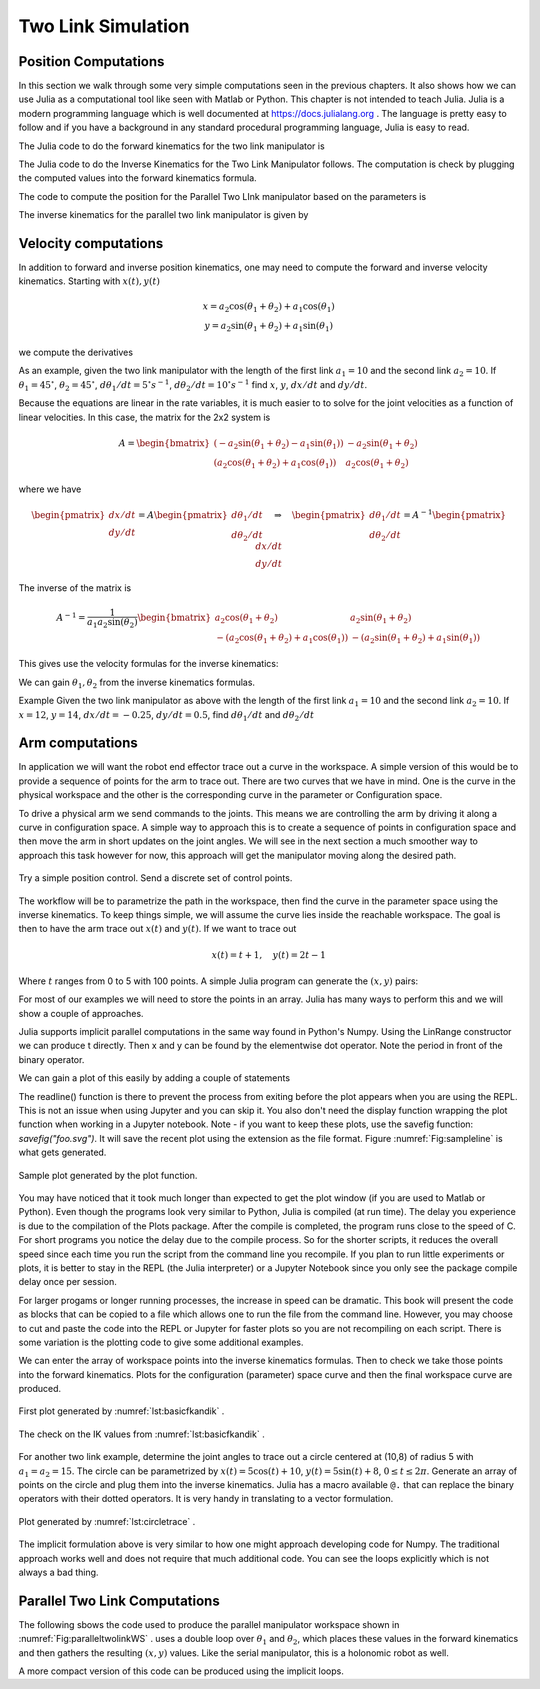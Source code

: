 
Two Link Simulation
-----------------------------------------

Position Computations
~~~~~~~~~~~~~~~~~~~~~~~


In this section we walk through some very simple computations
seen in the previous chapters.  It also shows how we can use Julia
as a computational tool like seen with Matlab or Python.
This chapter is not intended to teach Julia.  Julia is a modern
programming language which is well documented at https://docs.julialang.org .
The language is pretty easy to follow and if you have a background in any
standard procedural programming language, Julia is easy to read.


The Julia code to do the forward kinematics for the
two link manipulator is


.. code-block:: julia
   :caption: Forward Kinematics for the Two Link Manipulator
   :name: listFKTwoLink
   :dedent: 1

    a1,a2 = 15.0,10.0
    t1, t2 = 0.1, 0.2
    x = a2*cos(t1+t2) + a1*cos(t1)
    y = a2*sin(t1+t2) + a1*sin(t1)
    println("x = ", x, ", y = ", y)



The Julia code to do the Inverse Kinematics for the Two Link Manipulator follows.
The computation is check by plugging the computed values into the forward kinematics
formula.


.. code-block:: julia
   :caption: Inverse Kinematics for the Two Link Manipulator
   :name: listIKTwoLink
   :dedent: 1

    a1,a2 = 15.0,10.0
    x,y = 10.0,8.0
    d =  (x*x+y*y-a1*a1-a2*a2)/(2*a1*a2)
    println("x = ", x, " y = ", y)
    println("d = ", d)

    t2 = atan(-sqrt(1.0-d*d),d)
    t1 = atan(y,x) - atan(a2*sin(t2),a1+a2*cos(t2))
    println("Angles:  t1 =", t1,",  t2 = ", t2)

    x1 = a2*cos(t1+t2) + a1*cos(t1)
    y1 = a2*sin(t1+t2) + a1*sin(t1)
    println("Check: x = ", x1, ", y = ", y1)



The code to compute the position for the Parallel Two LInk manipulator
based on the parameters is


.. code-block:: julia
   :caption: Forward Kinematics for the Parallel Two Link Manipulator
   :name: lst:FKParallelTwoLink
   :dedent: 1

    L0,L1,L2 = 8, 5, 10
    th1 = 0.7
    th2 = 0.8

    a = -L1*cos(th1)-L0/2.0
    b = L1*sin(th1)
    c =  L1*cos(th2)+L0/2.0
    d = L1*sin(th2)
    u = sqrt((a-c)^2 +(b-d)^2)
    v = sqrt(L2^2 - (u^2)/4.0)

    x = (a+c)/2.0 + v*(b-d)/u
    y = (b+d)/2.0 + v*(c-a)/u

    println("x = ", x,",  y = ",y)


The inverse kinematics for the parallel two link manipulator
is given by

.. code-block:: julia
   :caption: Inverse Kinematics example for the Parallel Two Link manipulator.
   :name: lst:IKParallelTwoLink
   :dedent: 1


    L0,L1,L2 = 8, 5, 10
    x, y = -0.5, 9


    G = sqrt((x-L0/2.0)*(x-L0/2.0)+y*y)
    H = sqrt((x+L0/2.0)*(x+L0/2.0)+y*y)

    alpha = acos((G*G + L0*L0 - H*H)/(2.0*G*L0))
    beta = acos((H*H + L0*L0 - G*G)/(2.0*H*L0))
    gamma = acos((G*G + L1*L1 - L2*L2)/(2.0*G*L1))
    eta = acos((H*H + L1*L1 - L2*L2)/(2.0*H*L1))

    th1 = pi - beta - eta
    th2 = pi - alpha - gamma

    println("Angles theta1 = ", th1, ",  theta2 = ", th2)


Velocity computations
~~~~~~~~~~~~~~~~~~~~~~~

In addition to forward and inverse position kinematics, one may need to compute the forward and inverse velocity kinematics.  Starting with :math:`x(t), y(t)`

.. math::

   \begin{matrix}
   x = a_2\cos (\theta_1+\theta_2) + a_1 \cos (\theta_1)\\
   y = a_2 \sin (\theta_1 +\theta_2) + a_1\sin (\theta_1)
   \end{matrix}

we compute the derivatives

.. math::
   :label: twolinkforward2

   \displaystyle \frac{dx}{dt} = -a_2\sin (\theta_1+\theta_2) \left( \frac{d\theta_1}{dt} + \frac{d\theta_2}{dt} \right)
   -  a_1 \sin (\theta_1) \left( \frac{d\theta_1}{dt}  \right)
   =  \left( -a_2\sin (\theta_1+\theta_2) -  a_1 \sin (\theta_1) \right) \left( \frac{d\theta_1}{dt}  \right)
    -a_2\sin (\theta_1+\theta_2) \left(\frac{d\theta_2}{dt} \right)

   \displaystyle  \frac{dy}{dt} = a_2 \cos (\theta_1 +\theta_2) \left( \frac{d\theta_1}{dt} + \frac{d\theta_2}{dt} \right)
   + a_1\cos (\theta_1)  \left( \frac{d\theta_1}{dt}  \right)
   =  \left( a_2\cos (\theta_1+\theta_2) +  a_1 \cos (\theta_1) \right) \left( \frac{d\theta_1}{dt}  \right)
    + a_2\cos (\theta_1+\theta_2) \left(\frac{d\theta_2}{dt} \right)


As an example, given the two link manipulator with the length of the first link :math:`a_1 = 10`
and the second link  :math:`a_2 = 10`.  If :math:`\theta_1 = 45^\circ`, :math:`\theta_2 = 45^\circ`,
:math:`d\theta_1/dt = 5^\circ s^{-1}`,  :math:`d\theta_2/dt = 10^\circ s^{-1}` find :math:`x`, :math:`y`,
:math:`dx/dt` and    :math:`dy/dt`.



.. code-block:: julia
   :caption: Forward Velocity Kinematics example
   :name: lst:FKvelocitytwolink
   :dedent: 1
   
    a1,a2 = 10.0,10.0
    θ1, θ2 = 45*(π/180), 45*(π/180)
    θ1dot, θ2dot = 5*(π/180),10*(π/180)
    x = a2*cos(θ1+θ2) + a1*cos(θ1)
    y = a2*sin(θ1+θ2) + a1*sin(θ1)
    xdot = -(a2*sin(θ1+θ2) + a1*sin(θ1))*θ1dot - (a2*sin(θ1+θ2))*θ2dot
    ydot = (a2*cos(θ1+θ2) + a1*cos(θ1))*θ1dot +  (a2*cos(θ1+θ2))*θ2dot
    println("x = ", x, ", y = ", y, ", xdot = ", xdot, ", ydot = ", ydot)



Because the equations are linear in the rate variables, it is much easier to to solve for the
joint velocities as a function of linear velocities.  In this case, the matrix for the 2x2 system is


.. math::

   A = \begin{bmatrix}
   \left( -a_2\sin (\theta_1+\theta_2) -  a_1 \sin (\theta_1) \right) & -a_2\sin (\theta_1+\theta_2) \\
   \left( a_2\cos (\theta_1+\theta_2) +  a_1 \cos (\theta_1) \right)  & a_2\cos (\theta_1+\theta_2)
   \end{bmatrix}

where we have

.. math::
   \begin{pmatrix} dx/dt\\  dy/dt \end{pmatrix} = A \begin{pmatrix} d\theta_1/dt \\ d\theta_2/dt \end{pmatrix}
    \quad \Rightarrow \quad
    \begin{pmatrix} d\theta_1/dt \\ d\theta_2/dt \end{pmatrix} = A^{-1} \begin{pmatrix} dx/dt\\  dy/dt \end{pmatrix}

The inverse of the matrix is

.. math::

   A^{-1} = \frac{1}{a_1a_2\sin(\theta_2)}
   \begin{bmatrix}
    a_2\cos (\theta_1+\theta_2) & a_2\sin (\theta_1+\theta_2) \\
   - \left( a_2\cos (\theta_1+\theta_2) +  a_1 \cos (\theta_1) \right)  &
   -\left(a_2\sin (\theta_1+\theta_2) +  a_1 \sin (\theta_1) \right)
   \end{bmatrix}

This gives use the velocity formulas for the inverse kinematics:

.. math::
   :label: twolinkinverse2

   \frac{d\theta_1}{dt} = \frac{1}{a_1a_2\sin(\theta_2)} \left[  a_2\cos (\theta_1+\theta_2) \frac{dx}{dt}
   + a_2\sin (\theta_1+\theta_2) \frac{dy}{dt} \right]

   \frac{d\theta_2}{dt} = - \frac{1}{a_1a_2\sin(\theta_2)} \left[  \left( a_2\cos (\theta_1+\theta_2) +  a_1 \cos (\theta_1) \right)  \frac{dx}{dt} +
   \left(a_2\sin (\theta_1+\theta_2) +  a_1 \sin (\theta_1) \right) \frac{dy}{dt} \right]

We can gain :math:`\theta_1, \theta_2` from the inverse kinematics formulas.

Example Given the two link manipulator as above with  the length of the first link :math:`a_1 = 10` and the second link   :math:`a_2 = 10`.  If :math:`x = 12`, :math:`y = 14`, :math:`dx/dt = -0.25`, :math:`dy/dt = 0.5`, find :math:`d\theta_1/dt` and :math:`d\theta_2/dt`



.. code-block:: julia
   :caption: Inverse Velocity Kinematics example
   :name: lst:IKvelocitytwolink
   :dedent: 1

    a1,a2 = 10.0,10.0
    x,y = 12, 14
    xdot, ydot = -0.25, 0.5
    d =  (x*x+y*y-a1*a1-a2*a2)/(2*a1*a2)
    θ2 = atan(sqrt(1.0-d*d),d)
    θ1 = atan(y,x) - atan(a2*sin(θ2),a1+a2*cos(θ2))
    r = 1.0/(a1*a2*sin(θ2))
    θ1dot = r*(a2*cos(θ1+θ2)*xdot + a2*sin(θ1+θ2)*ydot)
    θ2dot = -r*(x*xdot + y*ydot)
    println("θ1 = ", 180*θ1/π, ", θ2 = ", 180*θ2/π, ", θ1dot = ", 180*θ1dot/π, ", θ2dot = ", 180*θ2dot/π)


Arm computations
~~~~~~~~~~~~~~~~~~~~~~~

In application we will want the robot end effector trace out a curve in the workspace.
A simple version of this would be to provide a sequence of points for the arm to trace out.
There are two curves that we have in mind.  One is the curve in the physical workspace and
the other is the corresponding curve in the parameter or Configuration space.

To drive a physical arm we send commands to the joints.  This means we are controlling the
arm by driving it along a curve in configuration space.  A simple way to approach this is to
create a sequence of points in configuration space and then move the arm in short updates
on the joint angles.   We will see in the next section a much smoother way to approach
this task however for now, this approach will get the manipulator moving along
the desired path.

.. figure:: SimulationFigures/twolinkpositioncntrl.*
   :width: 50%
   :align: center

   Try a simple position control.  Send a discrete set of control points.



The workflow will be to parametrize the path in the workspace, then find
the curve in the parameter space using the inverse kinematics.  To keep things
simple, we will assume the curve lies inside the reachable workspace.   The goal
is then to have the arm trace out :math:`x(t)` and :math:`y(t)`.  If we want to trace
out

.. math::

   x(t) = t+1, \quad y(t) = 2t - 1

Where :math:`t` ranges from 0 to 5 with 100 points.  A simple Julia program can generate
the :math:`(x,y)` pairs:

.. code-block:: julia
   :name: lst:mostbasicloop
   :caption: A very simple for loop
   :dedent: 1

    for i = 1:100
       t = i/20
       x = t+1
       y = 2*t-1
       println("(", x, ", ",y,")")
    end


For most of our examples we will need to store the points in an array.  Julia has
many ways to perform this and we will show a couple of approaches.


.. code-block:: julia
   :name: lst:basicloop
   :caption: Storing in an array.
   :dedent: 1

    N = 100
    x = zeros(N)
    y = zeros(N)
    delta = 5/N

    for i = 1:N
       t = delta*i
       x[i]= t+1
       y[i] = 2*t-1
    end


Julia supports implicit parallel computations in the same way found in Python's Numpy.
Using the LinRange constructor we can produce t directly.  Then x and y can be found
by the elementwise dot operator.  Note the period in front of the binary operator.

.. code-block:: julia
   :name: lst:basicimplicitloop
   :caption:  Array construction
   :dedent: 1

    t = LinRange(0, 5, 100)
    x =  t .+ 1.0
    y = 2 .* t .- 1.0


We can gain a plot of this easily by adding a couple of statements

.. code-block:: julia
   :name: lst:basicplot
   :caption:  Plot Example
   :dedent: 1

    using Plots
    t = LinRange(0, 5, 100)
    x =  t .+ 1.0
    y = 2 .* t .- 1.0
    display(plot(x,y))
    #readline()

The readline() function is there to prevent the process from exiting before the plot appears when
you are using the REPL.  This is not an issue when using Jupyter and you can skip it.  You also
don't need the display function wrapping the plot function when working in a Jupyter notebook.
Note - if you want to keep these plots, use the savefig function: *savefig("foo.svg")*.  It will save the recent plot using the extension as the file format.  Figure :numref:`Fig:sampleline` is what gets generated.

.. _`Fig:sampleline`:
.. figure:: SimulationFigures/line.*
   :width: 40%
   :align: center

   Sample plot generated by the plot function.


You may have noticed that it took much longer than expected to get the plot window (if you are used to Matlab or Python).  Even though the programs look very similar to Python, Julia is compiled (at run time).  The delay you experience is due to the compilation of the Plots package.  After the compile is completed, the program runs close to the speed of C.   For short programs you notice the delay due to the compile process.   So for the shorter scripts, it reduces the overall speed since each time you run the script from the command line you recompile.  If you plan to run little experiments or plots, it is better to stay in the REPL (the Julia interpreter) or a Jupyter Notebook since you only see the package compile delay once per session.


For larger progams or longer running processes, the increase in speed can be dramatic.  This book will present the code as blocks that can be copied to a file which allows one to run the file from the command line.    However, you may choose to cut and paste the code into the REPL or Jupyter for faster plots so you are not recompiling on each script.    There is some variation is the plotting code to give some
additional examples.

We can enter the array of workspace points into the inverse kinematics formulas.  Then to check we take those points into
the forward kinematics.  Plots for the configuration (parameter) space curve and then the final workspace curve are produced.

.. code-block:: julia
   :name: lst:basicfkandik
   :caption:  The inverse kinematics for a line in the workspace.
   :dedent: 1

    using Plots

    t = LinRange(1, 5, 100)
    x =  t .+ 1.0
    y = 2 .* t .- 1.0
    a1,a2 = 15.0,15.0
    d =  ((x.*x) .+ (y.*y) .- (a1.*a1) .- (a2.*a2))/(2.0 .* (a1.*a2))
    t2 = atan.(-sqrt.(1.0 .- (d.*d)),d)
    t1 = atan.(y,x) - atan.(a2.*sin.(t2), a1 .+ a2.*cos.(t2))

    display(plot(t1,t2))
    #savefig("IK.svg")
    #readline()
    x1 = a2.*cos.(t1.+t2) .+ a1.*cos.(t1)
    y1 = a2.*sin.(t1.+t2) .+ a1.*sin.(t1)
    display(plot(x1,y1))
    #savefig("FK.svg")
    #readline()


.. _`Fig:basicfkandik`:
.. figure:: SimulationFigures/basic_fk_ik.*
   :width: 40%
   :align: center

   First plot generated by :numref:`lst:basicfkandik` .



.. _`Fig:basicfkandikcheck`:
.. figure:: SimulationFigures/basic_fk_ik_final.*
   :width: 40%
   :align: center

   The check on the IK values from :numref:`lst:basicfkandik` .



For another two link example, determine the joint angles to trace out a
circle centered at (10,8) of radius 5 with :math:`a_1 = a_2 = 15`.   The circle can be parametrized by
:math:`x(t) = 5\cos (t) + 10`, :math:`y(t) = 5 \sin(t) + 8`, :math:`0 \leq t \leq 2\pi`.
Generate an array of points on the circle and plug them into the inverse kinematics.
Julia has a macro available ``@.`` that can replace the binary operators with their dotted operators.
It is very handy in translating to a vector formulation.


.. code-block:: julia
   :name: lst:circletrace
   :caption: Julia code to trace a circle
   :dedent: 1

    using Plots

    t = LinRange(0, 6.28318530718, 100)
    x = @. 5 * cos(t) + 10.0
    y = @. 5 * sin(t) + 8.0
    a1,a2 = 15.0,15.0
    d =  @. ((x*x) + (y*y) - (a1*a1) - (a2*a2))/(2.0 * (a1*a2))
    t2 = @. atan(-sqrt(1.0 - (d*d)),d)
    t1 = @. atan(y,x) - atan(a2*sin(t2), a1 + a2*cos(t2))

    display(plot(t1,t2))
    savefig("IK.svg")
    #readline()
    x1 = @. a2*cos(t1+t2) + a1*cos(t1)
    y1 = @. a2*sin(t1+t2) + a1*sin(t1)
    display(plot(x1,y1))
    savefig("FK.svg")
    #readline()




.. _`Fig:circlefkandik`:
.. figure:: SimulationFigures/IKFK.*
   :width: 60%
   :align: center

   Plot generated by :numref:`lst:circletrace` .





The implicit formulation above is very similar to how one might approach developing code
for Numpy.  The traditional approach works well and does not require that much
additional code.  You can see the loops explicitly which is not always a bad thing.


.. code-block:: julia
   :caption: The more traditional approach
   :name: listIKTwoLinkFunction
   :dedent: 1

    function ik(x, y, a1, a2)
       d =  (x*x+y*y-a1*a1-a2*a2)/(2*a1*a2)
       th2 = atan(-sqrt(1.0-d*d),d)
       th1 = atan(y,x) - atan(a2*sin(th2),a1+a2*cos(th2))
       return (th1,th2)
    end


    function fk(t1, t2, a1, a2)
        x = a2*cos(t1+t2) + a1*cos(t1)
        y = a2*sin(t1+t2) + a1*sin(t1)
        return x,y
    end

    a1, a2 = 15.0, 15.0

    t1 = zeros(10)
    t2 = zeros(10)

    for i = 1:10
        global a1, a2, t1, t2
        x = 9 + 0.1*i
        y = 7 + 0.1*i
       (t1[i], t2[i]) = ik(x, y, a1, a2)
       x1, y1 = fk(t1[i], t2[i], a1, a2)
       println((x-x1)^2 + (y-y1)*2)
    end
    p=plot(t1,t2)
    display(p)
    #readline()




Parallel Two Link Computations
~~~~~~~~~~~~~~~~~~~~~~~~~~~~~~~~


The following sbows the code used to produce the parallel manipulator
workspace shown in :numref:`Fig:paralleltwolinkWS` .
uses a double loop over :math:`\theta_1` and :math:`\theta_2`, which places
these values in the forward kinematics and then gathers the resulting
:math:`(x,y)` values. Like the serial manipulator, this is a holonomic
robot as well.


.. code-block:: julia
   :name: lst:computeconfigdomain
   :caption: Configuration Domain Code
   :dedent: 1

    using Plots

    # Set the link lengths
    L0 = 8
    L1 = 5
    L2 = 10

    # Initialize the arrays
    xlist = zeros(0)
    ylist = zeros(0)

    # Loop over the two angles,
    #  stepping about 1.8 degrees each step

    for i = 1:100
       for j = 1:100
          th1 = 0 + 1.57*i/100.0
          th2 = 0 + 1.57*j/100.0

          a = -L1*cos(th1) - L0/2.0
          b = L1*sin(th1)
          c = L1*cos(th2) + L0/2.0
          d = L1*sin(th2)

          dx = c-a
          dy = b-d
          u = sqrt(dx*dx+dy*dy)
          v = sqrt(L2*L2 - 0.25*u*u)

          x = (a+c)/2.0 + v*dy/u
          y = (b+d)/2.0 + v*dx/u
          push!(xlist, x)
          push!(ylist, y)
      end
    end

    display(scatter(xlist,ylist,legend= false,markersize=5))
    #savefig("2dDeltaWS.svg")
    #readline()


A more compact version of this code can be produced using the implicit loops.


.. code-block:: julia
   :name: lst:computeconfigdomain2
   :caption: Configuration Domain Code with implicit looping.
   :dedent: 1

    using Plots

    # Set the link lengths
    L0 = 8
    L02 = L0/2.0
    L1 = 5
    L2 = 10

    t = LinRange(0, 1.57, 100)
    th1 = t' .* ones(100)
    th2 = ones(100)' .* t
    a = -L1 .* cos.(th1) .- L02
    b = L1 .* sin.(th1)
    c = L1 .* cos.(th2) .+ L02
    d = L1 .* sin.(th2)
    dx = c.-a
    dy = b.-d
    u = sqrt.((dx .* dx) .+ (dy .* dy))
    v = sqrt.((L2 .* L2) .- (0.25.*u.*u))
    x = (a.+c)./2.0 .+ (v.*dy./u)
    y = (b.+d)./2.0 .+ (v.*dx./u)
    display(scatter(x,y,legend= false,markersize=5,markercolor="blue"))
    #readline()
